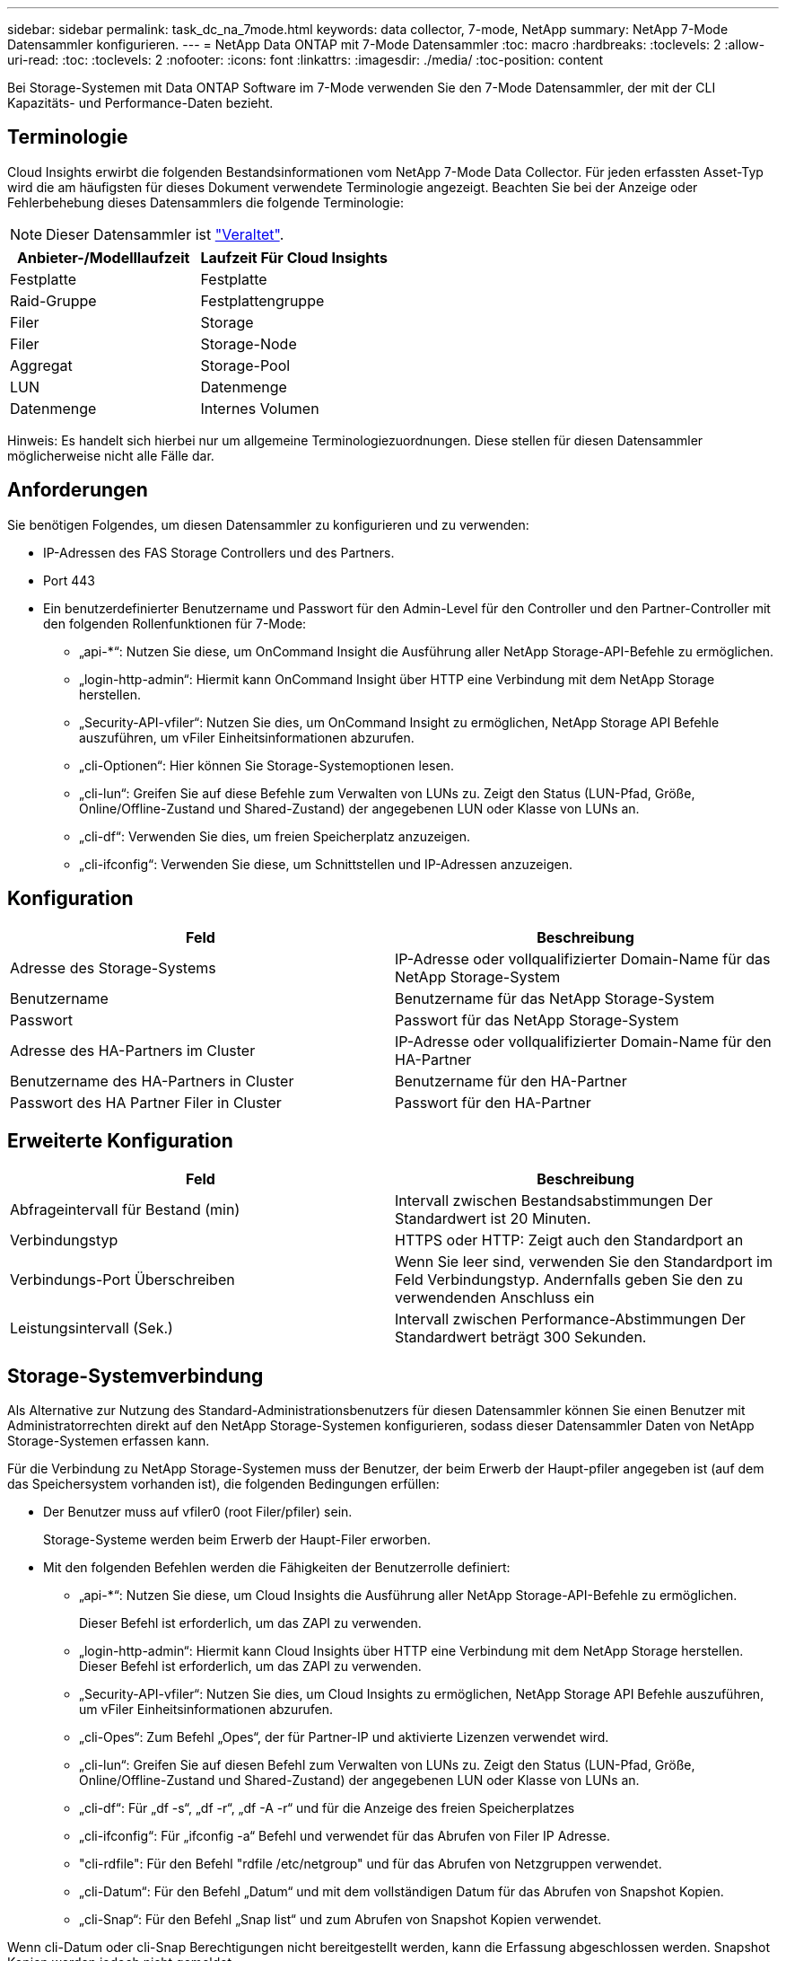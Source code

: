 ---
sidebar: sidebar 
permalink: task_dc_na_7mode.html 
keywords: data collector, 7-mode, NetApp 
summary: NetApp 7-Mode Datensammler konfigurieren. 
---
= NetApp Data ONTAP mit 7-Mode Datensammler
:toc: macro
:hardbreaks:
:toclevels: 2
:allow-uri-read: 
:toc: 
:toclevels: 2
:nofooter: 
:icons: font
:linkattrs: 
:imagesdir: ./media/
:toc-position: content


[role="lead"]
Bei Storage-Systemen mit Data ONTAP Software im 7-Mode verwenden Sie den 7-Mode Datensammler, der mit der CLI Kapazitäts- und Performance-Daten bezieht.



== Terminologie

Cloud Insights erwirbt die folgenden Bestandsinformationen vom NetApp 7-Mode Data Collector. Für jeden erfassten Asset-Typ wird die am häufigsten für dieses Dokument verwendete Terminologie angezeigt. Beachten Sie bei der Anzeige oder Fehlerbehebung dieses Datensammlers die folgende Terminologie:


NOTE: Dieser Datensammler ist link:task_getting_started_with_cloud_insights.html#useful-definitions["Veraltet"].

[cols="2*"]
|===
| Anbieter-/Modelllaufzeit | Laufzeit Für Cloud Insights 


| Festplatte | Festplatte 


| Raid-Gruppe | Festplattengruppe 


| Filer | Storage 


| Filer | Storage-Node 


| Aggregat | Storage-Pool 


| LUN | Datenmenge 


| Datenmenge | Internes Volumen 
|===
Hinweis: Es handelt sich hierbei nur um allgemeine Terminologiezuordnungen. Diese stellen für diesen Datensammler möglicherweise nicht alle Fälle dar.



== Anforderungen

Sie benötigen Folgendes, um diesen Datensammler zu konfigurieren und zu verwenden:

* IP-Adressen des FAS Storage Controllers und des Partners.
* Port 443
* Ein benutzerdefinierter Benutzername und Passwort für den Admin-Level für den Controller und den Partner-Controller mit den folgenden Rollenfunktionen für 7-Mode:
+
** „api-*“: Nutzen Sie diese, um OnCommand Insight die Ausführung aller NetApp Storage-API-Befehle zu ermöglichen.
** „login-http-admin“: Hiermit kann OnCommand Insight über HTTP eine Verbindung mit dem NetApp Storage herstellen.
** „Security-API-vfiler“: Nutzen Sie dies, um OnCommand Insight zu ermöglichen, NetApp Storage API Befehle auszuführen, um vFiler Einheitsinformationen abzurufen.
** „cli-Optionen“: Hier können Sie Storage-Systemoptionen lesen.
** „cli-lun“: Greifen Sie auf diese Befehle zum Verwalten von LUNs zu. Zeigt den Status (LUN-Pfad, Größe, Online/Offline-Zustand und Shared-Zustand) der angegebenen LUN oder Klasse von LUNs an.
** „cli-df“: Verwenden Sie dies, um freien Speicherplatz anzuzeigen.
** „cli-ifconfig“: Verwenden Sie diese, um Schnittstellen und IP-Adressen anzuzeigen.






== Konfiguration

[cols="2*"]
|===
| Feld | Beschreibung 


| Adresse des Storage-Systems | IP-Adresse oder vollqualifizierter Domain-Name für das NetApp Storage-System 


| Benutzername | Benutzername für das NetApp Storage-System 


| Passwort | Passwort für das NetApp Storage-System 


| Adresse des HA-Partners im Cluster | IP-Adresse oder vollqualifizierter Domain-Name für den HA-Partner 


| Benutzername des HA-Partners in Cluster | Benutzername für den HA-Partner 


| Passwort des HA Partner Filer in Cluster | Passwort für den HA-Partner 
|===


== Erweiterte Konfiguration

[cols="2*"]
|===
| Feld | Beschreibung 


| Abfrageintervall für Bestand (min) | Intervall zwischen Bestandsabstimmungen Der Standardwert ist 20 Minuten. 


| Verbindungstyp | HTTPS oder HTTP: Zeigt auch den Standardport an 


| Verbindungs-Port Überschreiben | Wenn Sie leer sind, verwenden Sie den Standardport im Feld Verbindungstyp. Andernfalls geben Sie den zu verwendenden Anschluss ein 


| Leistungsintervall (Sek.) | Intervall zwischen Performance-Abstimmungen Der Standardwert beträgt 300 Sekunden. 
|===


== Storage-Systemverbindung

Als Alternative zur Nutzung des Standard-Administrationsbenutzers für diesen Datensammler können Sie einen Benutzer mit Administratorrechten direkt auf den NetApp Storage-Systemen konfigurieren, sodass dieser Datensammler Daten von NetApp Storage-Systemen erfassen kann.

Für die Verbindung zu NetApp Storage-Systemen muss der Benutzer, der beim Erwerb der Haupt-pfiler angegeben ist (auf dem das Speichersystem vorhanden ist), die folgenden Bedingungen erfüllen:

* Der Benutzer muss auf vfiler0 (root Filer/pfiler) sein.
+
Storage-Systeme werden beim Erwerb der Haupt-Filer erworben.

* Mit den folgenden Befehlen werden die Fähigkeiten der Benutzerrolle definiert:
+
** „api-*“: Nutzen Sie diese, um Cloud Insights die Ausführung aller NetApp Storage-API-Befehle zu ermöglichen.
+
Dieser Befehl ist erforderlich, um das ZAPI zu verwenden.

** „login-http-admin“: Hiermit kann Cloud Insights über HTTP eine Verbindung mit dem NetApp Storage herstellen. Dieser Befehl ist erforderlich, um das ZAPI zu verwenden.
** „Security-API-vfiler“: Nutzen Sie dies, um Cloud Insights zu ermöglichen, NetApp Storage API Befehle auszuführen, um vFiler Einheitsinformationen abzurufen.
** „cli-Opes“: Zum Befehl „Opes“, der für Partner-IP und aktivierte Lizenzen verwendet wird.
** „cli-lun“: Greifen Sie auf diesen Befehl zum Verwalten von LUNs zu. Zeigt den Status (LUN-Pfad, Größe, Online/Offline-Zustand und Shared-Zustand) der angegebenen LUN oder Klasse von LUNs an.
** „cli-df“: Für „df -s“, „df -r“, „df -A -r“ und für die Anzeige des freien Speicherplatzes
** „cli-ifconfig“: Für „ifconfig -a“ Befehl und verwendet für das Abrufen von Filer IP Adresse.
** "cli-rdfile": Für den Befehl "rdfile /etc/netgroup" und für das Abrufen von Netzgruppen verwendet.
** „cli-Datum“: Für den Befehl „Datum“ und mit dem vollständigen Datum für das Abrufen von Snapshot Kopien.
** „cli-Snap“: Für den Befehl „Snap list“ und zum Abrufen von Snapshot Kopien verwendet.




Wenn cli-Datum oder cli-Snap Berechtigungen nicht bereitgestellt werden, kann die Erfassung abgeschlossen werden. Snapshot Kopien werden jedoch nicht gemeldet.

Um eine 7-Mode Datenquelle erfolgreich zu erhalten und keine Warnungen auf dem Speichersystem zu generieren, sollten Sie eine der folgenden Befehlstrings verwenden, um Ihre Benutzerrollen zu definieren. Der zweite hier aufgeführte String ist eine optimierte Version des ersten:

* login-http-admin,API-*,Security-API-vfile,cli-rdfile,cli-options,cli-df,cli-lun,cli-ifconfig,cli-date,cli-Snap,_
* login-http-admin,API-*,Security-API-vfile,cli-




== Fehlerbehebung

Einige Dinge zu versuchen, wenn Sie Probleme mit diesem Datensammler stoßen:



=== Inventar

[cols="2*"]
|===
| Problem: | Versuchen Sie dies: 


| Erhalten Sie 401 HTTP-Antwort oder 13003 ZAPI-Fehlercode und ZAPI gibt „unzureichende Berechtigungen“ oder „nicht autorisiert für diesen Befehl“ zurück | Benutzernamen und Kennwort sowie Benutzerrechte/Berechtigungen überprüfen. 


| Fehler „Befehl konnte nicht ausgeführt werden“ | Prüfen Sie, ob der Benutzer über die folgende Berechtigung auf dem Gerät verfügt: • API-* • cli-date • cli-df • cli-ifconfig • cli-lun • cli-Operations • cli-rdfile • cli-Snap • Login-http-admin • Security-API-vfiler prüfen Sie auch, ob die ONTAP-Version von Cloud Insights unterstützt wird und überprüfen Sie, ob die verwendeten Anmeldedaten mit den Geräteanmeldeinformationen übereinstimmen 


| Cluster-Version ist < 8.1 | Die unterstützte Version für das Cluster-Minimum ist 8.1. Upgrade auf die unterstützte Mindestversion. 


| ZAPI gibt zurück „Cluster-Rolle ist keine Cluster_Mgmt LIF“ | AU muss mit Cluster Management IP sprechen. Überprüfen Sie die IP und wechseln Sie ggf. auf eine andere IP 


| Fehler: „7 Modus Filer werden nicht unterstützt“ | Dies kann passieren, wenn Sie diese Datensammler benutzen, um 7 Modus Filer zu entdecken. Ändern Sie IP, um stattdessen auf cdot Filer zu verweisen. 


| ZAPI-Befehl schlägt nach dem erneuten Versuch fehl | AU hat ein Kommunikationsproblem mit dem Cluster. Überprüfen Sie Netzwerk, Port-Nummer und IP-Adresse. Der Benutzer sollte auch versuchen, einen Befehl von der Befehlszeile aus dem AU-Rechner auszuführen. 


| AU konnte Verbindung zum ZAPI nicht herstellen | IP/Port-Konnektivität prüfen und ZAPI-Konfiguration bestätigen. 


| AU konnte über HTTP keine Verbindung mit ZAPI herstellen | Prüfen Sie, ob der ZAPI-Port Klartext akzeptiert. Wenn AU versucht, Klartext an einen SSL-Socket zu senden, schlägt die Kommunikation fehl. 


| Die Kommunikation schlägt mit SSLException fehl | AU versucht, SSL an einen Klartext Port auf einem Filer zu senden. Überprüfen Sie, ob der ZAPI-Port SSL akzeptiert, oder verwenden Sie einen anderen Port. 


| Weitere Verbindungsfehler: ZAPI-Antwort hat Fehlercode 13001, „Datenbank ist nicht geöffnet“ ZAPI-Fehlercode ist 60 und die Antwort enthält „API hat nicht auf Zeit beendet“ ZAPI-Antwort enthält „initialize_Session() zurückgegebene Null-Umgebung“ ZAPI-Fehlercode ist 14007 und die Antwort enthält „Knoten ist nicht gesund“ | Überprüfen Sie Netzwerk, Port-Nummer und IP-Adresse. Der Benutzer sollte auch versuchen, einen Befehl von der Befehlszeile aus dem AU-Rechner auszuführen. 


| Socket-Zeitüberschreitungsfehler mit ZAPI | Prüfen Sie die Filer-Konnektivität und/oder erhöhen Sie die Zeitüberschreitung. 


| „C-Modus-Cluster werden nicht durch den 7-Mode-Datenquelle unterstützt“-Fehler | Überprüfen Sie die IP und ändern Sie die IP in ein 7-Mode-Cluster. 


| Fehler „Verbindung zum vFiler konnte nicht hergestellt werden“ | Überprüfen Sie, ob die Fähigkeiten des Erwerbs von Benutzern mindestens folgende Fähigkeiten enthalten: api-* Security-API-vfiler Login-http-admin Bestätigen Sie, dass Filer mindestens ONTAPI Version 1.7 läuft. 
|===
Weitere Informationen finden Sie im link:concept_requesting_support.html["Unterstützung"] Oder auf der link:https://docs.netapp.com/us-en/cloudinsights/CloudInsightsDataCollectorSupportMatrix.pdf["Data Collector Supportmatrix"].
